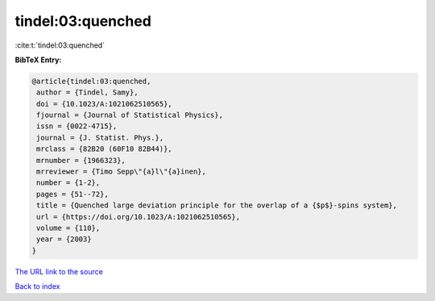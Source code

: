 tindel:03:quenched
==================

:cite:t:`tindel:03:quenched`

**BibTeX Entry:**

.. code-block:: bibtex

   @article{tindel:03:quenched,
    author = {Tindel, Samy},
    doi = {10.1023/A:1021062510565},
    fjournal = {Journal of Statistical Physics},
    issn = {0022-4715},
    journal = {J. Statist. Phys.},
    mrclass = {82B20 (60F10 82B44)},
    mrnumber = {1966323},
    mrreviewer = {Timo Sepp\"{a}l\"{a}inen},
    number = {1-2},
    pages = {51--72},
    title = {Quenched large deviation principle for the overlap of a {$p$}-spins system},
    url = {https://doi.org/10.1023/A:1021062510565},
    volume = {110},
    year = {2003}
   }
`The URL link to the source <ttps://doi.org/10.1023/A:1021062510565}>`_


`Back to index <../By-Cite-Keys.html>`_
